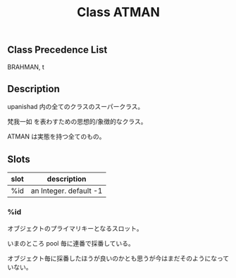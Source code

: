 #+TITLE: Class ATMAN
#+AUTHOR: 岩崎仁是
#+EMAIL: yanqirenshi@gmail.com
#+LANGUAGE: ja
#+OPTIONS: toc:nil num:nil author:nil creator:nil LaTeX:t
#+STYLE: <link rel="stylesheet" type="text/css" href="org.css">
#+MACRO: em @<font size=+1 color=red>$1@</font>

** Class Precedence List

BRAHMAN, t

** Description

upanishad 内の全てのクラスのスーパークラス。

梵我一如 を表わすための思想的/象徴的なクラス。

ATMAN は実態を持つ全てのもの。

** Slots

| slot | description            |
|------+------------------------|
| %id  | an Integer. default -1 |

*** %id

オブジェクトのプライマリキーとなるスロット。

いまのところ pool 毎に連番で採番している。

オブジェクト毎に採番したほうが良いのかとも思うが今はまだそのようになっていない。

